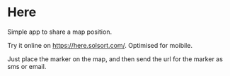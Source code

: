 [[https://waffle.io/solsort/here][https://badge.waffle.io/solsort/here.png]]
[[https://travis-ci.org/solsort/here][https://travis-ci.org/solsort/here.png]]

* Here [[https://here.solsort.com/icon-small.png]]

Simple app to share a map position.

Try it online on https://here.solsort.com/. Optimised for moibile.

Just place the marker on the map, and then send the url for the marker as sms or email.
